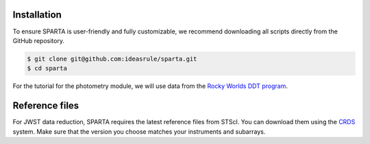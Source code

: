 Installation
==============

To ensure SPARTA is user-friendly and fully customizable, we recommend downloading all scripts directly from the GitHub repository.

.. code-block:: console
   
   $ git clone git@github.com:ideasrule/sparta.git
   $ cd sparta

For the tutorial for the photometry module, we will use data from the `Rocky Worlds DDT program <https://rockyworlds.stsci.edu/index.html>`_. 

Reference files
===============
For JWST data reduction, SPARTA requires the latest reference files from STScI. You can download them using the `CRDS <https://jwst-crds.stsci.edu/>`_ system. Make sure that the version you choose matches your instruments and subarrays.